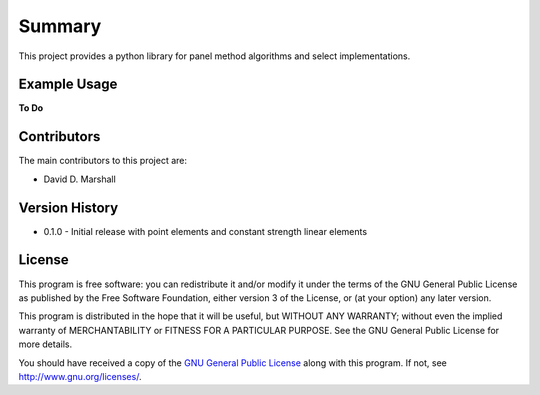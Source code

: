Summary
=======

This project provides a python library for panel method algorithms and select implementations.

Example Usage
-------------

**To Do**

Contributors
------------

The main contributors to this project are:

- David D. Marshall

Version History
---------------

* 0.1.0 - Initial release with point elements and constant strength linear elements

License
-------

This program is free software: you can redistribute it and/or modify it
under the terms of the GNU General Public License as published by the
Free Software Foundation, either version 3 of the License, or (at your
option) any later version.

This program is distributed in the hope that it will be useful, but
WITHOUT ANY WARRANTY; without even the implied warranty of
MERCHANTABILITY or FITNESS FOR A PARTICULAR PURPOSE. See the GNU General
Public License for more details.

You should have received a copy of the `GNU General Public License <license.md>`__ along with this program. If not, see http://www.gnu.org/licenses/.
